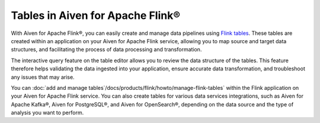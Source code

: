 Tables in Aiven for Apache Flink® 
=================================

With Aiven for Apache Flink®, you can easily create and manage data pipelines using `Flink tables <https://nightlies.apache.org/flink/flink-docs-stable/docs/dev/table/sql/create/#create-table>`_. These tables are created within an application on your Aiven for Apache Flink service, allowing you to map source and target data structures, and facilitating the process of data processing and transformation.

The interactive query feature on the table editor allows you to review the data structure of the tables. This feature therefore helps validating the data ingested into your application, ensure accurate data transformation, and troubleshoot any issues that may arise.

You can :doc:`add and manage tables`/docs/products/flink/howto/manage-flink-tables` within the Flink application on your Aiven for Apache Flink service. You can also create tables for various data services integrations, such as Aiven for Apache Kafka®, Aiven for PostgreSQL®, and Aiven for OpenSearch®, depending on the data source and the type of analysis you want to perform.

.. seealso::
    For information on how to add, import, or edit tables in a Flink application, see :doc:`Manage tables in Flink applications </docs/products/flink/howto/manage-flink-tables>`. 